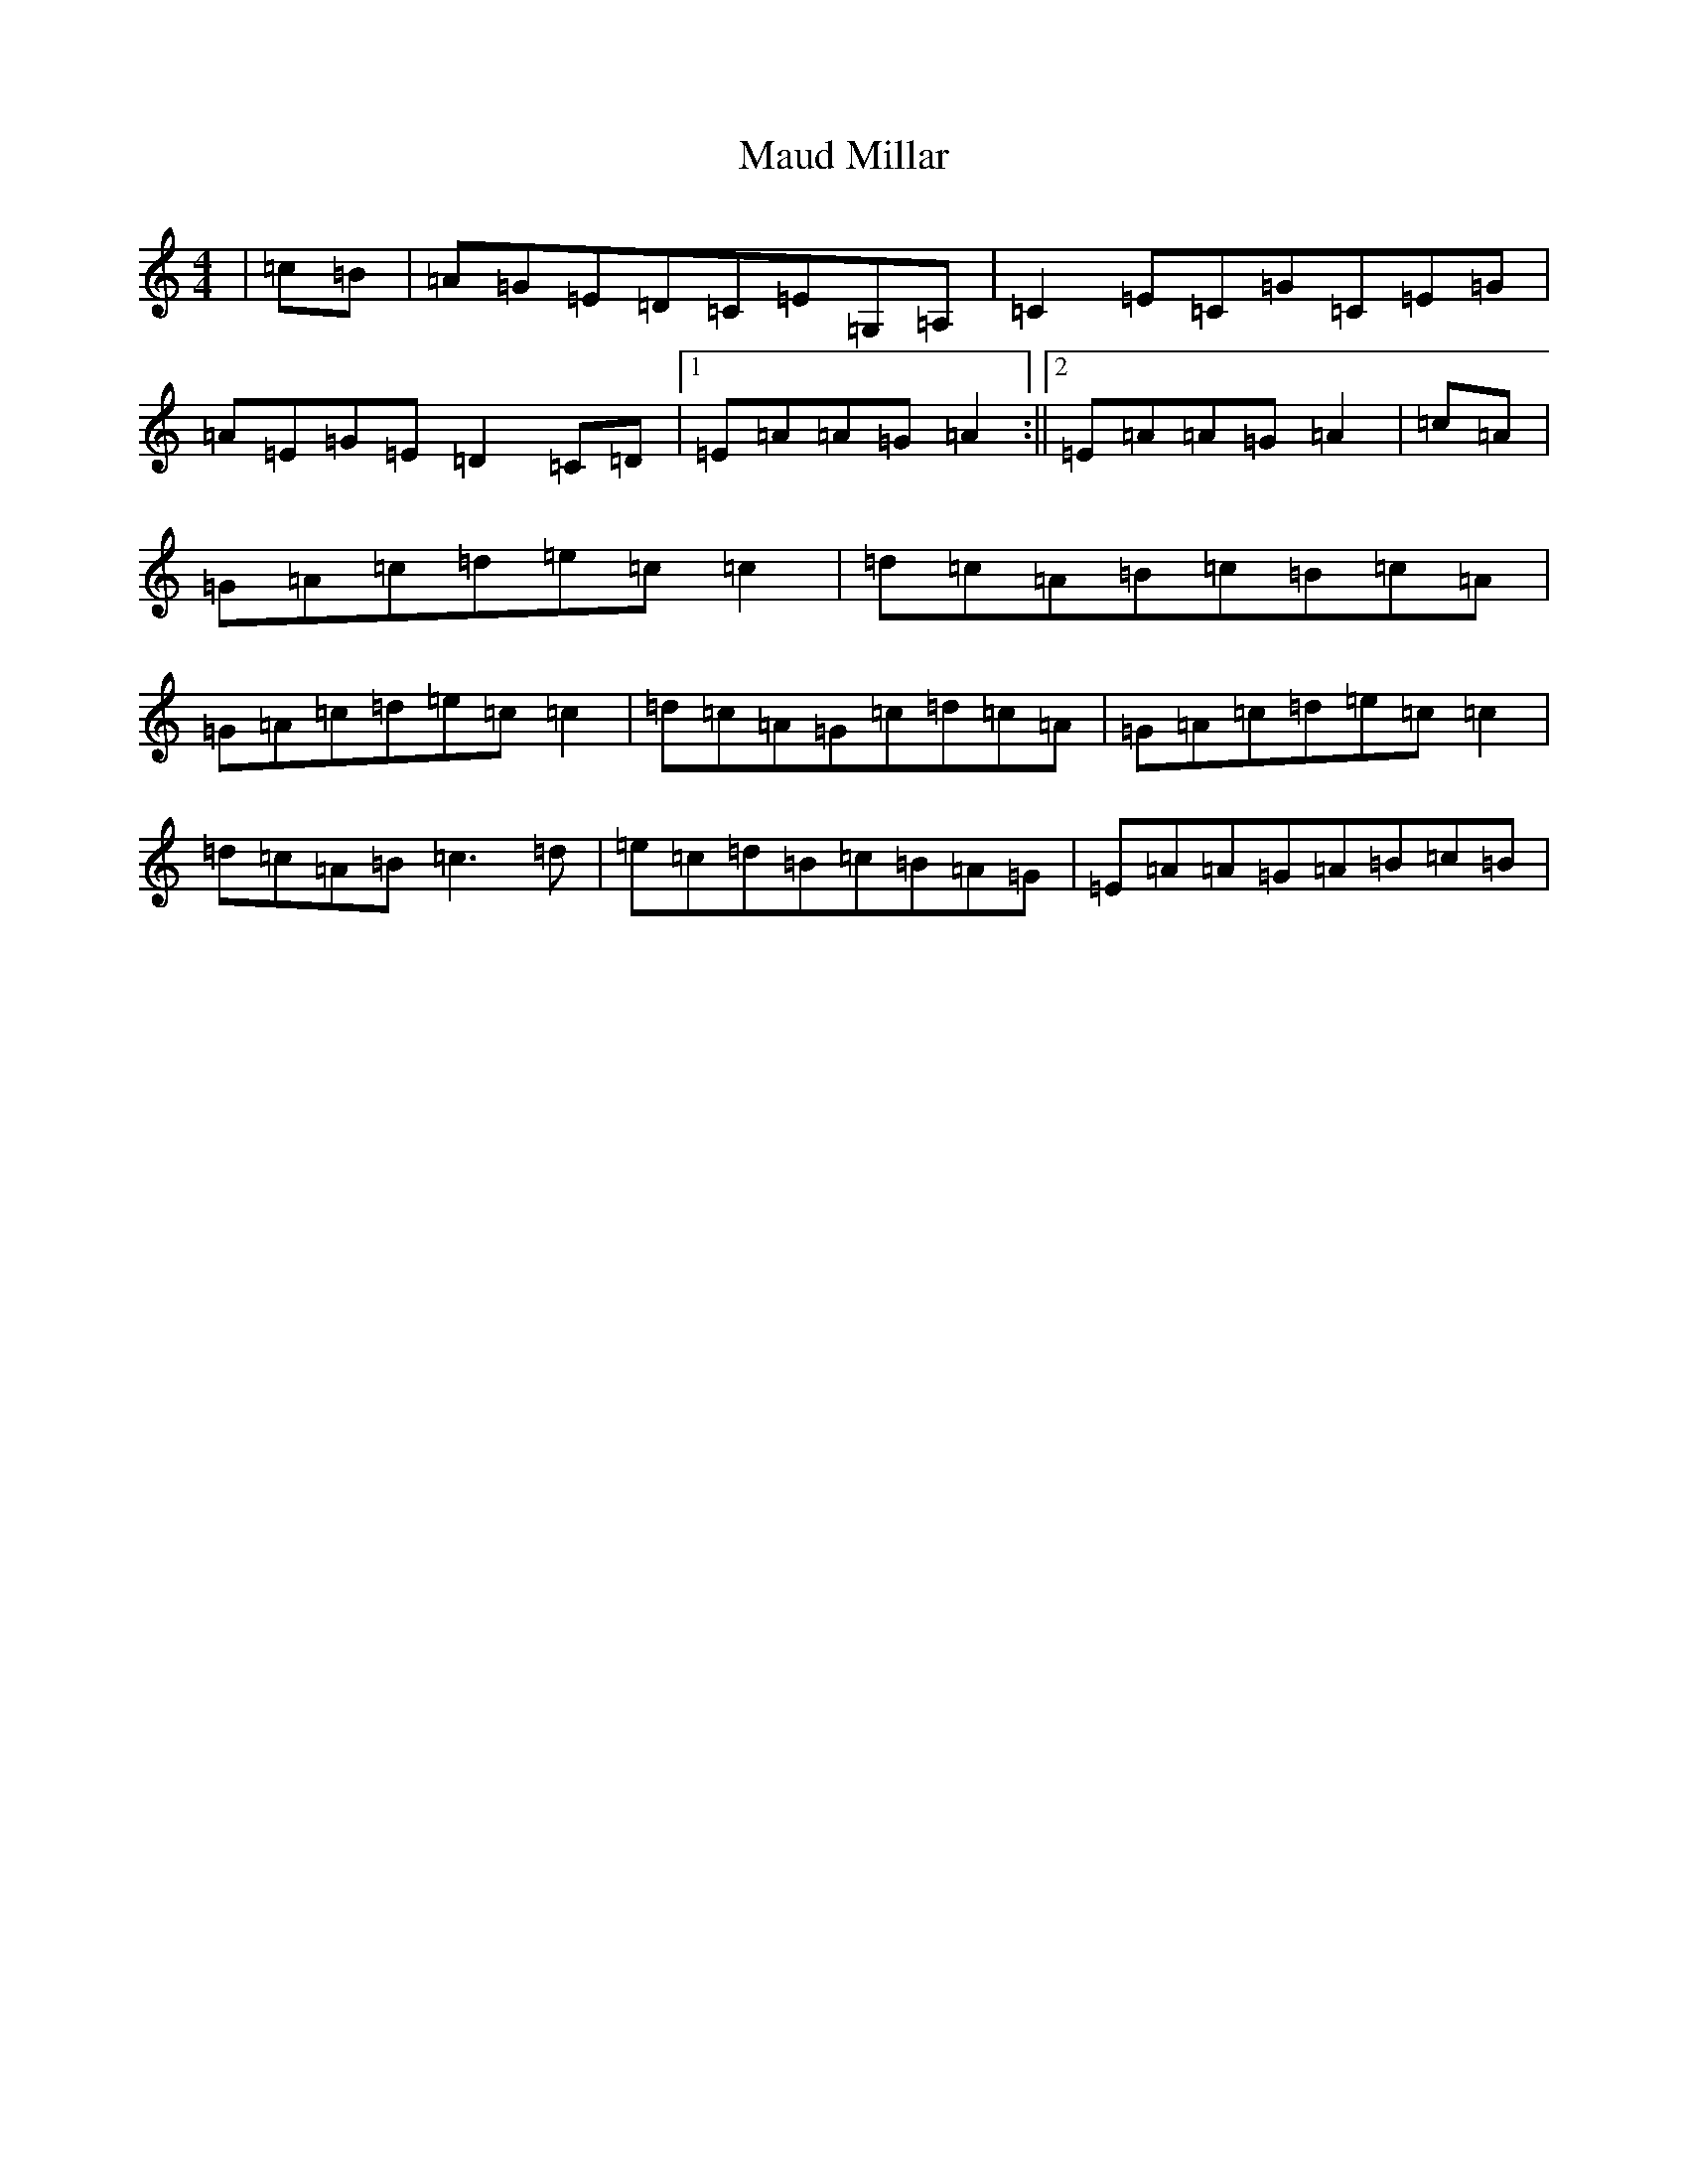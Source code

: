 X: 13668
T: Maud Millar
S: https://thesession.org/tunes/1177#setting1177
R: reel
M:4/4
L:1/8
K: C Major
|=c=B|=A=G=E=D=C=E=G,=A,|=C2=E=C=G=C=E=G|=A=E=G=E=D2=C=D|1=E=A=A=G=A2:||2=E=A=A=G=A2|=c=A|=G=A=c=d=e=c=c2|=d=c=A=B=c=B=c=A|=G=A=c=d=e=c=c2|=d=c=A=G=c=d=c=A|=G=A=c=d=e=c=c2|=d=c=A=B=c3=d|=e=c=d=B=c=B=A=G|=E=A=A=G=A=B=c=B|